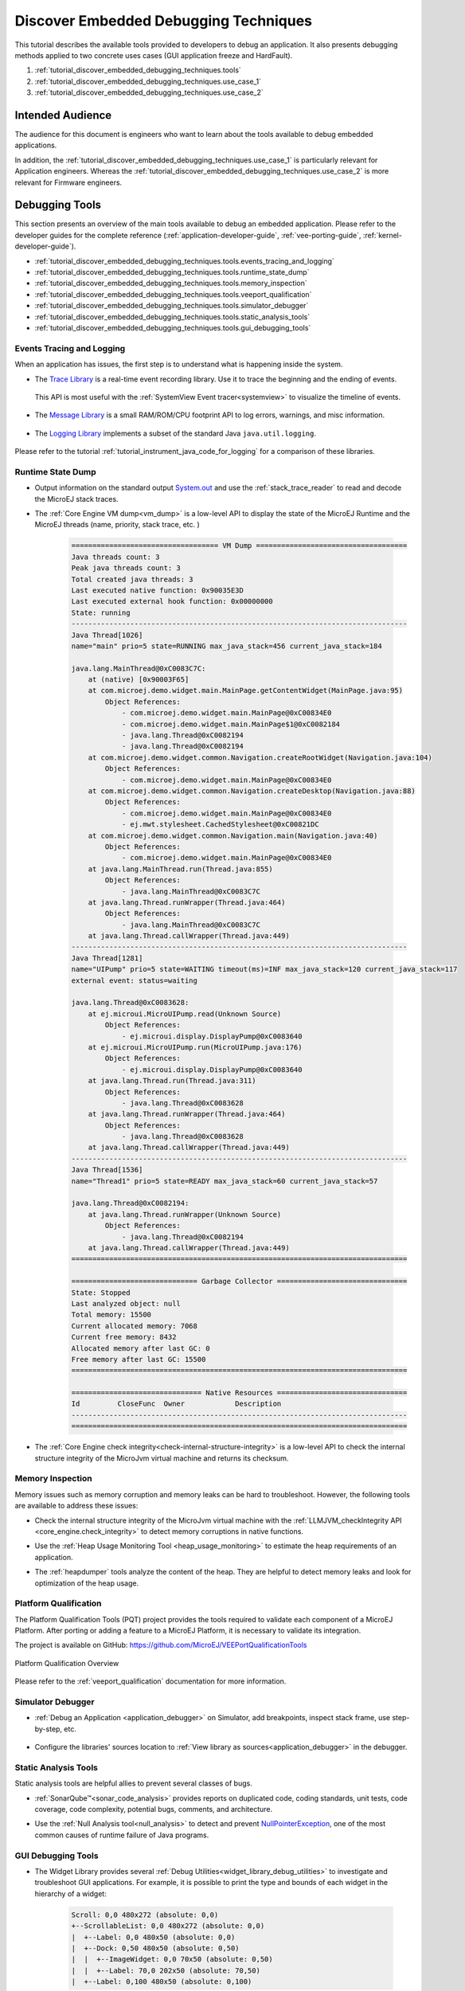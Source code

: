 .. _tutorial_discover_embedded_debugging_techniques:

Discover Embedded Debugging Techniques
======================================

This tutorial describes the available tools provided to developers to debug an application.
It also presents debugging methods applied to two concrete uses cases (GUI application freeze and HardFault).

1. :ref:`tutorial_discover_embedded_debugging_techniques.tools`
2. :ref:`tutorial_discover_embedded_debugging_techniques.use_case_1`
3. :ref:`tutorial_discover_embedded_debugging_techniques.use_case_2`

Intended Audience
-----------------

The audience for this document is engineers who want to learn about the tools available to debug embedded applications.

In addition, the :ref:`tutorial_discover_embedded_debugging_techniques.use_case_1` is particularly relevant for Application engineers.
Whereas the :ref:`tutorial_discover_embedded_debugging_techniques.use_case_2` is more relevant for Firmware engineers.


.. _tutorial_discover_embedded_debugging_techniques.tools:

Debugging Tools
---------------

This section presents an overview of the main tools available to debug an embedded application.
Please refer to the developer guides for the complete reference (:ref:`application-developer-guide`, :ref:`vee-porting-guide`, :ref:`kernel-developer-guide`).

- :ref:`tutorial_discover_embedded_debugging_techniques.tools.events_tracing_and_logging`
- :ref:`tutorial_discover_embedded_debugging_techniques.tools.runtime_state_dump`
- :ref:`tutorial_discover_embedded_debugging_techniques.tools.memory_inspection`
- :ref:`tutorial_discover_embedded_debugging_techniques.tools.veeport_qualification`
- :ref:`tutorial_discover_embedded_debugging_techniques.tools.simulator_debugger`
- :ref:`tutorial_discover_embedded_debugging_techniques.tools.static_analysis_tools`
- :ref:`tutorial_discover_embedded_debugging_techniques.tools.gui_debugging_tools`


.. _tutorial_discover_embedded_debugging_techniques.tools.events_tracing_and_logging:

Events Tracing and Logging
~~~~~~~~~~~~~~~~~~~~~~~~~~

When an application has issues, the first step is to understand what is happening inside the system.

- The `Trace Library`_ is a real-time event recording library. Use it to trace the beginning and the ending of events.

   .. code-block:: java
      :emphasize-lines: 4,9

      private static final int EVENT_ID = 0;

      public static void switchState(ApplicationState newState) {
         tracer.recordEvent(EVENT_ID);

         previousState = currentState;
         currentState = newState;

         tracer.recordEventEnd(EVENT_ID);
      }

  This API is most useful with the :ref:`SystemView Event tracer<systemview>` to visualize the timeline of events.

   .. figure:: ../VEEPortingGuide/images/STM32F7508-DK-demoWidget-SystemView.png
      :alt: SystemView analysis of DemoWidget on STM32F7508 Platform
      :align: center
      :scale: 75

- The `Message Library`_ is a small RAM/ROM/CPU footprint API to log errors, warnings, and misc information.

   .. code-block:: java 
      :emphasize-lines: 9

      private static final String LOG_CATEGORY = "Application";

      private static final int LOG_ID = 2;

      public static void switchState(ApplicationState newState) {
         previousState = currentState;
         currentState = newState;

         BasicMessageLogger.INSTANCE.log(Level.INFO, LOG_CATEGORY, LOG_ID, previousState, currentState);
      }     

- The `Logging Library`_ implements a subset of the standard Java ``java.util.logging``.

   .. code-block:: java
      :emphasize-lines: 5,6,7
     
      public static void switchState(ApplicationState newState) {
         previousState = currentState;
         currentState = newState;

         Logger logger = Logger.getLogger(Main.class.getName());
         logger.log(Level.INFO, "The application state has changed from " + previousState.toString() + " to "
               + currentState.toString() + ".");
      }

Please refer to the tutorial :ref:`tutorial_instrument_java_code_for_logging` for a comparison of these libraries.

.. _Trace Library: https://repository.microej.com/javadoc/microej_5.x/apis/ej/trace/Tracer.html
.. _Message Library: https://repository.microej.com/javadoc/microej_5.x/apis/ej/util/message/basic/BasicMessageLogger.html
.. _Logging Library: https://repository.microej.com/javadoc/microej_5.x/apis/java/util/logging/Logger.html

.. _tutorial_discover_embedded_debugging_techniques.tools.runtime_state_dump:

Runtime State Dump
~~~~~~~~~~~~~~~~~~

- Output information on the standard output `System.out`_ and use the :ref:`stack_trace_reader` to read and decode the MicroEJ stack traces.

  |fig1| |fig2|

.. |fig1| image:: ../SDKUserGuide/images/trace1.png
   :alt: Code to Dump a Stack Trace

.. |fig2| image:: ../SDKUserGuide/images/STR_trace-read.png
   :alt: Stack Trace Reader Console

- The :ref:`Core Engine VM dump<vm_dump>` is a low-level API to display the state of the MicroEJ Runtime and the MicroEJ threads (name, priority, stack trace, etc. )

   .. code-block::

      =================================== VM Dump ====================================
      Java threads count: 3
      Peak java threads count: 3
      Total created java threads: 3
      Last executed native function: 0x90035E3D
      Last executed external hook function: 0x00000000
      State: running
      --------------------------------------------------------------------------------
      Java Thread[1026]
      name="main" prio=5 state=RUNNING max_java_stack=456 current_java_stack=184
      
      java.lang.MainThread@0xC0083C7C:
          at (native) [0x90003F65]
          at com.microej.demo.widget.main.MainPage.getContentWidget(MainPage.java:95)
              Object References:
                  - com.microej.demo.widget.main.MainPage@0xC00834E0
                  - com.microej.demo.widget.main.MainPage$1@0xC0082184
                  - java.lang.Thread@0xC0082194
                  - java.lang.Thread@0xC0082194
          at com.microej.demo.widget.common.Navigation.createRootWidget(Navigation.java:104)
              Object References:
                  - com.microej.demo.widget.main.MainPage@0xC00834E0
          at com.microej.demo.widget.common.Navigation.createDesktop(Navigation.java:88)
              Object References:
                  - com.microej.demo.widget.main.MainPage@0xC00834E0
                  - ej.mwt.stylesheet.CachedStylesheet@0xC00821DC
          at com.microej.demo.widget.common.Navigation.main(Navigation.java:40)
              Object References:
                  - com.microej.demo.widget.main.MainPage@0xC00834E0
          at java.lang.MainThread.run(Thread.java:855)
              Object References:
                  - java.lang.MainThread@0xC0083C7C
          at java.lang.Thread.runWrapper(Thread.java:464)
              Object References:
                  - java.lang.MainThread@0xC0083C7C
          at java.lang.Thread.callWrapper(Thread.java:449)
      --------------------------------------------------------------------------------
      Java Thread[1281]
      name="UIPump" prio=5 state=WAITING timeout(ms)=INF max_java_stack=120 current_java_stack=117
      external event: status=waiting
      
      java.lang.Thread@0xC0083628:
          at ej.microui.MicroUIPump.read(Unknown Source)
              Object References:
                  - ej.microui.display.DisplayPump@0xC0083640
          at ej.microui.MicroUIPump.run(MicroUIPump.java:176)
              Object References:
                  - ej.microui.display.DisplayPump@0xC0083640
          at java.lang.Thread.run(Thread.java:311)
              Object References:
                  - java.lang.Thread@0xC0083628
          at java.lang.Thread.runWrapper(Thread.java:464)
              Object References:
                  - java.lang.Thread@0xC0083628
          at java.lang.Thread.callWrapper(Thread.java:449)
      --------------------------------------------------------------------------------
      Java Thread[1536]
      name="Thread1" prio=5 state=READY max_java_stack=60 current_java_stack=57
      
      java.lang.Thread@0xC0082194:
          at java.lang.Thread.runWrapper(Unknown Source)
              Object References:
                  - java.lang.Thread@0xC0082194
          at java.lang.Thread.callWrapper(Thread.java:449)
      ================================================================================
      
      ============================== Garbage Collector ===============================
      State: Stopped
      Last analyzed object: null
      Total memory: 15500
      Current allocated memory: 7068
      Current free memory: 8432
      Allocated memory after last GC: 0
      Free memory after last GC: 15500
      ================================================================================
      
      =============================== Native Resources ===============================
      Id         CloseFunc  Owner            Description
      --------------------------------------------------------------------------------
      ================================================================================

- The :ref:`Core Engine check integrity<check-internal-structure-integrity>` is a low-level API to check the internal structure integrity of the MicroJvm virtual machine and returns its checksum.

.. _System.out: https://repository.microej.com/javadoc/microej_5.x/apis/java/lang/System.html#out

.. _tutorial_discover_embedded_debugging_techniques.tools.memory_inspection:

Memory Inspection
~~~~~~~~~~~~~~~~~

Memory issues such as memory corruption and memory leaks can be hard to troubleshoot.  However, the following tools are available to address these issues:

* Check the internal structure integrity of the MicroJvm virtual machine with the :ref:`LLMJVM_checkIntegrity API <core_engine.check_integrity>` to detect memory corruptions in native functions.
* Use the :ref:`Heap Usage Monitoring Tool <heap_usage_monitoring>` to estimate the heap requirements of an application.
* The :ref:`heapdumper` tools analyze the content of the heap.  They are helpful to detect memory leaks and look for optimization of the heap usage.

   .. figure:: images/HeapAnalyzer-example.png
      :alt: Heap Analyzer Example
      :align: center
      :scale: 75

.. _tutorial_discover_embedded_debugging_techniques.tools.veeport_qualification:

Platform Qualification
~~~~~~~~~~~~~~~~~~~~~~

The Platform Qualification Tools (PQT) project provides the tools required to validate each component of a MicroEJ Platform.
After porting or adding a feature to a MicroEJ Platform, it is necessary to validate its integration.

The project is available on GitHub: https://github.com/MicroEJ/VEEPortQualificationTools

.. figure:: ../VEEPortingGuide/images/qualification-overview.png
   :align: center
   :scale: 80%

   Platform Qualification Overview

Please refer to the :ref:`veeport_qualification` documentation for more information.


.. _tutorial_discover_embedded_debugging_techniques.tools.simulator_debugger:

Simulator Debugger
~~~~~~~~~~~~~~~~~~

* :ref:`Debug an Application <application_debugger>` on Simulator, add breakpoints, inspect stack frame, use step-by-step, etc.

   .. figure:: ../SDKUserGuide/images/debug1.png
      :alt: MicroEJ Development Tools Overview of the Debugger
      :align: center

* Configure the libraries' sources location to :ref:`View library as sources<application_debugger>` in the debugger.

.. _tutorial_discover_embedded_debugging_techniques.tools.static_analysis_tools:

Static Analysis Tools
~~~~~~~~~~~~~~~~~~~~~

Static analysis tools are helpful allies to prevent several classes of bugs.

* :ref:`SonarQube™<sonar_code_analysis>` provides reports on duplicated code, coding standards, unit tests, code coverage, code complexity, potential bugs, comments, and architecture.
* Use the :ref:`Null Analysis tool<null_analysis>` to detect and prevent `NullPointerException`_, one of the most common causes of runtime failure of Java programs.

   .. figure:: ../SDKUserGuide/images/null_analysis_example.png
      :alt: Example of Null Analysis Detection

.. _NullPointerException: https://repository.microej.com/javadoc/microej_5.x/apis/java/lang/NullPointerException.html

.. _tutorial_discover_embedded_debugging_techniques.tools.gui_debugging_tools:

GUI Debugging Tools
~~~~~~~~~~~~~~~~~~~

* The Widget Library provides several :ref:`Debug Utilities<widget_library_debug_utilities>` to investigate and troubleshoot GUI applications.
  For example, it is possible to print the type and bounds of each widget in the hierarchy of a widget:

   .. code-block::
   
       Scroll: 0,0 480x272 (absolute: 0,0)
       +--ScrollableList: 0,0 480x272 (absolute: 0,0)
       |  +--Label: 0,0 480x50 (absolute: 0,0)
       |  +--Dock: 0,50 480x50 (absolute: 0,50)
       |  |  +--ImageWidget: 0,0 70x50 (absolute: 0,50)
       |  |  +--Label: 70,0 202x50 (absolute: 70,50)
       |  +--Label: 0,100 480x50 (absolute: 0,100)

* :ref:`MicroUI Event Buffer <section_inputs_eventbuffer>` provides an API to store and dump the events received:

  .. code-block::

     ============================== MicroUI FIFO Dump ===============================
     ---------------------------------- Old Events ----------------------------------
     [27: 0x00000000] garbage
     [28: 0x00000000] garbage
     [...]  
     [99: 0x00000000] garbage
     [00: 0x08000000] Display SHOW Displayable (Displayable index = 0)
     [01: 0x00000008] Command HELP (event generator 0)
     [02: 0x0d000000] Display REPAINT Displayable (Displayable index = 0)
     [03: 0x07030000] Input event: Pointer pressed (event generator 3)
     [04: 0x009f0063]    at 159,99 (absolute)
     [05: 0x07030600] Input event: Pointer moved (event generator 3)
     [06: 0x00aa0064]    at 170,100 (absolute)
     [07: 0x02030700] Pointer dragged (event generator 3)
     [08: 0x0d000000] Display REPAINT Displayable (Displayable index = 0)
     [09: 0x07030600] Input event: Pointer moved (event generator 3)
     [10: 0x00b30066]    at 179,102 (absolute)
     [11: 0x02030700] Pointer dragged (event generator 3)
     [12: 0x0d000000] Display REPAINT Displayable (Displayable index = 0)
     [13: 0x07030600] Input event: Pointer moved (event generator 3)
     [14: 0x00c50067]    at 197,103 (absolute)
     [15: 0x02030700] Pointer dragged (event generator 3)
     [16: 0x0d000000] Display REPAINT Displayable (Displayable index = 0)
     [17: 0x07030600] Input event: Pointer moved (event generator 3)
     [18: 0x00d00066]    at 208,102 (absolute)
     [19: 0x02030700] Pointer dragged (event generator 3)
     [20: 0x0d000000] Display REPAINT Displayable (Displayable index = 0)
     [21: 0x07030100] Input event: Pointer released (event generator 3)
     [22: 0x00000000]    at 0,0 (absolute)
     [23: 0x00000008] Command HELP (event generator 0)
     ---------------------------------- New Events ----------------------------------
     [24: 0x0d000000] Display REPAINT Displayable (Displayable index = 0)
     [25: 0x07030000] Input event: Pointer pressed (event generator 3)
     [26: 0x002a0029]    at 42,41 (absolute)
     --------------------------- New Events' Java objects ---------------------------
     [java/lang/Object[2]@0xC000FD1C
      [0] com/microej/examples/microui/mvc/MVCDisplayable@0xC000BAC0
      [1] null
     ================================================================================

* MicroUI can log several actions, which can be viewed in SystemView.  Please refer to :ref:`microui_traces` for more information.

  .. figure:: ../ApplicationDeveloperGuide/UI/MicroUI/images/microui_traces_systemview.png
     :alt: MicroUI Traces displayed in SystemView
     :align: center
  
     MicroUI Traces displayed in SystemView

* Make sure to understand :ref:`MWT Concepts<mwt_concepts>`, especially the relations between the rendering, the lay-out the event dispatch and the states of desktop and widget.
* For UI2 and former versions, please refer to `MicroUI and multithreading <https://forum.microej.com/t/gui-microui-and-multithreading/652>`__ for a description of the threading model.


.. _tutorial_discover_embedded_debugging_techniques.use_case_1:

Use Case 1:  Debugging a GUI Application Freeze
-----------------------------------------------

When an application User Interface freezes and becomes unresponsive, in most cases, one of the following conditions applies:

- An unrecoverable system failure occurred, like a HardFault, and the RTOS tasks are not scheduled anymore.
- The RTOS task that runs the Core Engine is never given CPU time (suspended or blocked).
- The RTOS task that runs the Core Engine is executing never-ending native code (infinite loop in native implementation for example).
- A Java method executes a long-running operation in the MicroUI thread (also called Display Pump thread).
- The application code is unable to receive or process user input events.

The following sections explain how to instrument the code to locate the issue when the UI freeze occurs.
The steps followed are:

1. Check if the RTOS properly schedules the Core Engine task.
2. Check if the Core Engine properly schedules all Java threads.
3. Check if the Core Engine properly schedules the MicroUI thread.
4. Check if Input Events are properly processed.

.. note::
   - The checks of the schedulers are possible with :ref:`systemview` and :ref:`MicroUI Debug Traces <microui_traces>`.
   - The Input Events check is possible with the :ref:`LLUI_INPUT_dump API <section_inputs_eventbuffer>`.

Check RTOS Tasks Scheduling
~~~~~~~~~~~~~~~~~~~~~~~~~~~~~

Let's start at low level by figuring out if the RTOS is scheduling tasks correctly.
If possible, use a debugger or :ref:`systemview`; if not, use the heartbeat task described below.

The following flow chart summarizes the investigation steps with a heartbeat task:

..
   @startuml
   :**(1)** Create heartbeat task with priority\nset to Core Engine task priority;
   if (heartbeat task runs) then (yes)
     :**(2)** Core Engine is running:\nGo to next section;
     kill
   else (no)
     :**(3)** Set heartbeat task priority\nto the highest priority;
     if (Heartbeat task runs) then (yes)
       #pink:**(4)** Higher priority task prevents\nCore Engine task to run;
       kill
     else (no)
       #pink:**(5)** RTOS scheduler is not working;
       kill
     endif
   endif
   @enduml  

.. image:: images/tuto_microej_debug_ui_freeze_rtos_task_heart_beat_priority.png

**(1)** Make one of the RTOS tasks acts like a heartbeat: create a dedicated
task and make it report in some way at a regular pace (print a message
on standard output, blink an LED, use SystemView, etc.).
Set the heartbeat task priority to the same priority as the Core Engine task. 

**(2)** In this configuration, if the heartbeat is still running when the UI freeze occurs, we can go a step 
further and check whether the Core Engine is still scheduling Java threads or not. 
See next section :ref:`tutorial_discover_embedded_debugging_techniques.check_java_threads_scheduling`.

**(3)** If the heartbeat doesn't run when the UI freeze occurs, set the heartbeat task priority to the maximum priority.

.. warning:: 
   Some RTOS use a task to schedule the RTOS timers.
   The heartbeat task priority must be lower than the RTOS timers priority.

..

**(4)** In this configuration, if the heartbeat is still running when the UI freeze occurs, then an RTOS task with a 
priority higher than the Core Engine task keeps using the CPU. 
Use the RTOS specific tools to identify what is the faulty task.

**(5)** If the heartbeat doesn't run when the UI freeze occurs, then the RTOS scheduler is not scheduling anything. 
This can be caused by an RTOS timer task or an interrupt handler that never returns, or a crash of the RTOS scheduler.

.. _tutorial_discover_embedded_debugging_techniques.check_java_threads_scheduling:

Check Java Threads Scheduling
~~~~~~~~~~~~~~~~~~~~~~~~~~~~~

As a reminder, the threading model implemented by Core Engine is called green thread: it defines a multi-threaded environment without relying on any native RTOS capabilities. 
Therefore, all Java threads run in a single RTOS task.
For more details, please refer to the :ref:`MicroEJ Core Engine<core_engine>` section.
A quick way to check if the Java threads are scheduled correctly is, here again, to make one of the threads print a heartbeat message. Copy/paste the following snippet in the ``main()`` method of the application:

.. code-block:: java

   TimerTask task = new TimerTask() {

       @Override
       public void run() {
           System.out.println("Alive");
       }
   };
   Timer timer = new Timer();
   timer.schedule(task, 10_000, 10_000);

This code creates a new Java thread that will print the message ``Alive``
on the standard output every 10 seconds.

Assuming no one canceled the ``Timer``, if the ``Alive`` printouts stop when the UI freeze occurs, then it can mean that:

- The Core Engine stopped scheduling the Java threads.
- Or that one or more threads with a higher priority prevent the threads with a lower priority from running.

Here are a few suggestions:

- Ensure no Java threads with a high priority prevent the scheduling of the other Java threads.
  For example, convert the above example with a dedicated thread with the highest priority:

  .. code-block:: java

     Thread thread = new Thread(new Runnable() {

     	@Override
     	public void run() {
     		while (true) {
     			try {
     				Thread.sleep(10_000);
     				System.out.println("Alive");
     			} catch (InterruptedException e) {
     				e.printStackTrace();
     			}
     		}
     	}
     });
     thread.setPriority(Thread.MAX_PRIORITY);
     thread.start();

- The RTOS task that runs the Core Engine might be suspended or
  blocked. Check if some API call is suspending the task or if a
  shared resource could be blocking it.

- When a Java native method is called, it calls its C counterpart function in the RTOS task that runs the Core Engine.
  While the C function is running, no other Java methods can run because the Core Engine waits for the C function to finish.
  Consequently, no Java thread can ever run again if the C function never returns.
  Therefore, spot any suspect native functions and trace every entry/exit to detect faulty code.

Please refer to :ref:`implementation_details` if you encounter issues
when implementing the heartbeat.

Check UI Thread Liveness
~~~~~~~~~~~~~~~~~~~~~~~~

Now, what if the ``Alive`` heartbeat runs while the UI is frozen?
Java threads are getting scheduled, but the UI thread (also called
Display Pump thread) does not process display events.

Let's make the heartbeat snippet above execute in the UI
thread. Simply wraps the ``System.out.println("Alive")`` with a
`callSerially()`_:

.. code-block:: java

   TimerTask task = new TimerTask() {

       @Override
       public void run() {
           System.out.println("TimerTask Alive");
           MicroUI.callSerially(new Runnable() {
           
               @Override
               public void run() {
                   System.out.println("UI Alive");
               }
           });
       }
       
       @Override
       public void uncaughtException(Timer timer, Throwable e) {
           // Default implementation of this method would cancel the task. 
           // Let's just ignore uncaught exceptions for debug purposes.
           e.printStackTrace();
       }
   };
   Timer timer = new Timer();
   timer.schedule(task, 10_000, 10_000);

In case this snippet prints ``TimerTask Alive`` but not ``UI alive`` when
the freeze occurs, then there are a few options:

-  The application might be processing a long operation in the UI
   thread, for example:

   -  infinite/indeterminate loops
   -  network/database access
   -  heavy computations
   -  `Thread.sleep()`_/`Object.wait()`_
   -  ``SNI_suspendCurrentJavaThread()`` in native call

   When doing so, any other UI-related operation will not be processed
   until completion, leading the display to be unresponsive. Any code
   that runs in the UI thread might be responsible. Look for code
   executed as a result of calls to:

   -  ``repaint()``: code in `renderContent()`_
   -  ``revalidate()``/``revalidateSubTree()``: code in
      ``validateContent()`` and ``setBoundsContent()``
   -  `handleEvent()`_
   -  `callSerially()`_: code wrapped in such calls will be executed
      in the UI thread

-  The UI thread has terminated.

As a general rule, avoid running extended operations in the UI thread,
follow the general pattern and use a dedicated thread/executor instead:

.. (QUESTION: use a sequence diagram to be more explicit?)

.. code-block:: java

   ExecutorService executorService = ServiceLoaderFactory.getServiceLoader().getService(ExecutorService.class, SingleThreadExecutor.class);
   executorService.execute(new Runnable() {

       @Override
       public void run() {
       
           // (... long non-UI operation ...)
           
           // optional: update the UI upon completion
           Display.getDefaultDisplay().callSerially(new Runnable() {
                       
           @Override
           public void run() {
                       // update display code (will be executed in UI thread)
           }
       });
       }
   });


.. _callSerially(): https://repository.microej.com/javadoc/microej_5.x/apis/ej/microui/MicroUI.html#callSerially-java.lang.Runnable-
.. _Thread.sleep(): https://repository.microej.com/javadoc/microej_5.x/apis/java/lang/Thread.html#sleep-long-
.. _Object.wait(): https://repository.microej.com/javadoc/microej_5.x/apis/java/lang/Object.html#wait--
.. _renderContent(): https://repository.microej.com/javadoc/microej_5.x/apis/ej/mwt/Widget.html#renderContent-ej.microui.display.GraphicsContext-int-int-
.. _handleEvent(): https://repository.microej.com/javadoc/microej_5.x/apis/ej/mwt/Widget.html#handleEvent-int-


Check Input Events Processing
~~~~~~~~~~~~~~~~~~~~~~~~~~~~~

Another case worth looking at is whether the application is processing user input events as it should.
The UI may look "frozen" only because it doesn't react to input events. 
Replace the desktop instance with the one below to log all user inputs.

.. code-block:: java

   Desktop desktop = new Desktop() {

       @Override
       public EventHandler getController() {
           EventHandler controller = super.getController();
           return new EventHandler() {
           @Override
               public boolean handleEvent(int event) {
               System.out.println("Desktop.handleEvent() received event of type " + Event.getType(event));
               return controller.handleEvent(event);
               }
           };
       }
   };

It is also possible to display the content of MicroUI Event Buffer with the ``LLUI_INPUT_IMPL_log_XXX`` API.
Please refer to :ref:`the Event Buffer documentation <section_inputs_eventbuffer>` for more information.

.. _implementation_details:

Implementation Details
~~~~~~~~~~~~~~~~~~~~~~

Java Threads Creation
+++++++++++++++++++++

The number of threads in the MicroEJ Application must be sufficient to support the creation of additional threads when using `Timer`_ and `Thread`_.
The number of available threads can be updated in the launch configuration of the application (see :ref:`option_number_of_threads`).

If it is not possible to increase the number of available threads (for
example, because the memory is full), try to reuse another thread but
not the UI thread.

.. _Timer: https://repository.microej.com/javadoc/microej_5.x/apis/ej/bon/Timer.html
.. _Thread: https://repository.microej.com/javadoc/microej_5.x/apis/java/lang/Thread.html

UART Not Available
++++++++++++++++++

If the UART output is not available, use another method to signal that
the heartbeat task is running (e.g., blink an LED, use SystemView).

.. _tutorial_discover_embedded_debugging_techniques.use_case_2:

Use Case 2: Debugging a HardFault
---------------------------------

When the application crashes, it can result from a HardFault triggered by the MCU.

The following sections explain:

1. What are exceptions, HardFaults, and the exception handler.
2. What to do in case of Memory Corruptions.
3. What to do when a HardFault occurs.

Useful Resources
~~~~~~~~~~~~~~~~

* IAR System: Debugging a HardFault on Cortex-M https://www.iar.com/support/tech-notes/debugger/debugging-a-hardfault-on-cortex-m/
* ESP-IDF Programming Guide: Fatal Errors https://docs.espressif.com/projects/esp-idf/en/latest/esp32/api-guides/fatal-errors.html
* Using Cortex-M3/M4/M7 Fault Exceptions MDK Tutorial http://www.keil.com/appnotes/files/apnt209.pdf

Exceptions, HardFaults And Exception Handler
~~~~~~~~~~~~~~~~~~~~~~~~~~~~~~~~~~~~~~~~~~~~

*From ARM Architecture Reference Manual*

   An exception causes the processor to suspend program execution to handle an event, such as an externally generated interrupt or an attempt to execute an undefined instruction. Exceptions can be generated by internal and external sources.
   Normally, when an exception is taken, the processor state is preserved immediately, before handling the exception.
   This means that, when the event has been handled, the original state can be restored and program execution resumed from the point where the exception was taken.

For example, an *IRQ request* is an exception that can be recovered by handling the hardware request properly.
On the other hand, an *Undefined Instruction* exception suggests a more severe system failure that might not be recoverable.

The exceptions that cannot be recovered are named **HardFaults**.

*From ARM Architecture Reference Manual*

   When an exception is taken, processor execution is forced to an address that corresponds to the type of exception.
   This address is called the **exception vector** for that exception.

The code pointed by the exception vector is named **exception handler**.
Therefore, a dedicated exception handler can be configured for all exceptions, including HardFaults.

Possible exceptions can be:

* Data Abort exception (access to unknown address)
* Undefined Instruction exception (execute code that is not valid)
* ...

Check the hardware documentation for the complete list of exceptions.

What To Do In Exception Handlers?
~~~~~~~~~~~~~~~~~~~~~~~~~~~~~~~~~

For all HardFault handlers, the following data are available and must be printed:

* Name and value of all registers available
* Name of the handler
* Address of the failing instruction

Optionally:

* Content of the stack
* Call function ``LLMJVM_dump`` (from ``LLMJVM.h``) to display the VM state (see :ref:`vm_dump`)

Refer to the architecture documentation for how to configure the exception interrupt vector.

Memory Protection Unit (MPU)
~~~~~~~~~~~~~~~~~~~~~~~~~~~~

A Memory Protection Unit (MPU) is a hardware unit that provides memory protection.
An MPU allows privileged software to define memory regions and their policy.
The policy describes who can access the memory.

For example, configure the heap and stack of a task to be accessible from the task itself only.
The MPU generates an exception if another task or a device driver attempts to access the memory region.

If applicable, configure the MPU should to protect the application.

* Check the RTOS documentation if it supports MPU. 

  For example, FreeRTOS includes FreeRTOS-MPU https://www.freertos.org/FreeRTOS-MPU-memory-protection-unit.html.

* Configure the MPU to configure the access to the JVM heap and stack to prevent any other native threads from altering this area.
  Refer to :ref:`this section<core_engine_link>` for the list of section names defined by the MicroEJ Core Engine.

Memory Corruption
~~~~~~~~~~~~~~~~~

Memory corruption can result in the following symptoms:

* The address of the failing instruction is in a data section.
* The trace is incomplete or incorrect.
* The address of the failing instruction is located in the Garbage Collector (GC).

The cause(s) of a memory corruption can be:

* A native (C) function has a bug and writes to an incorrect memory location
* A native stack overflow
* A native heap overflow
* A device incorrectly initialized or misconfigured.
* ...

When the HardFault occurs in the MicroJVM task, the VM task heap or stack may be corrupted.
Add ``LLMJVM_checkIntegrity`` call in checkpoints of the BSP code to identify the timeslot of the memory corruption.
Typically, you can check a native with:

.. code-block:: java

   void Java_com_mycompany_MyClass_myNativeFunction(void) {
   	int32_t crcBefore = LLMJVM_checkIntegrity();
   	myNativeFunctionDo();
   	int32_t crcAfter = LLMJVM_checkIntegrity();
   	if(crcBefore != crcAfter){
   		// Corrupted memory in MicroJVM virtual machine internal structures
   		while(1);
   	}
   }

Investigation
~~~~~~~~~~~~~

Determine which memory regions are affected and determine which components are responsible for the corruption.

* List all the memories available and their specifics:

    * Access mode (addressable, DMA, ...)
    * Cache mechanism? L1, L2

* Is low-power enabled for CPU and peripherals? Is the memory disabled/changed to save power?
* Get the memory layout of the project:

    * What are the code sections for the BSP and the Application?
    * Where are the BSP stack and heap? What about the Application stack and heap?
    * Where is the Java immortals heap?
    * Where are the Java strings?
    * Where is the MicroEJ UI buffer?
    * Besides the Java immortals, what are the other intersection point between the Java application and the BSP? (e.g., a temporary RAM buffer for JPEG decoder).
    * Please refer to the :ref:`Core Engine Link section <core_engine_link>` to locate the Application sections, and to the :ref:`application_options` for their sizes.

* Implement a CRC of the *hot sections* when entering/leaving all natives. *Hot Sections* are memory sections used by both Java code and native code (e.g., C or ASM).

* Move the C stack at the beginning of the memory to trigger a crash when it overflows (instead of corrupting the memory).

When a HardFault Occurs
~~~~~~~~~~~~~~~~~~~~~~~

Extract Information and Coredump
++++++++++++++++++++++++++++++++

Attach an embedded debugger and get the following information:

* stack traces and registers information for each stack frame
* memory information

    * the whole memory, if possible
    * otherwise, get the *hot sections* 

        * BSP and Java heap and stack
        * UI buffer
        * immortals heap
        * sections where the Java application and BSP are working together

* :ref:`vm_dump_debugger`

* Check which function is located at the address inside the PC register.

  * It can be done either in Debug mode or by searching inside the generated .map file.


Memory Dump Analysis
~~~~~~~~~~~~~~~~~~~~

* Run the Heap Dumper to check the application heap has not been corrupted.
* Make sure the native stack is not full (usually, there shall have the remaining initialization patterns in memory on top of the stack, such as ``0xDEADBEEF``)

Trigger a VM Dump
~~~~~~~~~~~~~~~~~

``LLMJVM_dump`` function is provided by ``LLMJVM.h``.
This function prints the VM state.
Data printed in the VM state are:

* List of Java threads
* Stack trace for each thread

See :ref:`this section<vm_dump>` to learn more about ``LLMJVM_dump``.

..
   | Copyright 2021-2023, MicroEJ Corp. Content in this space is free 
   for read and redistribute. Except if otherwise stated, modification 
   is subject to MicroEJ Corp prior approval.
   | MicroEJ is a trademark of MicroEJ Corp. All other trademarks and 
   copyrights are the property of their respective owners.
